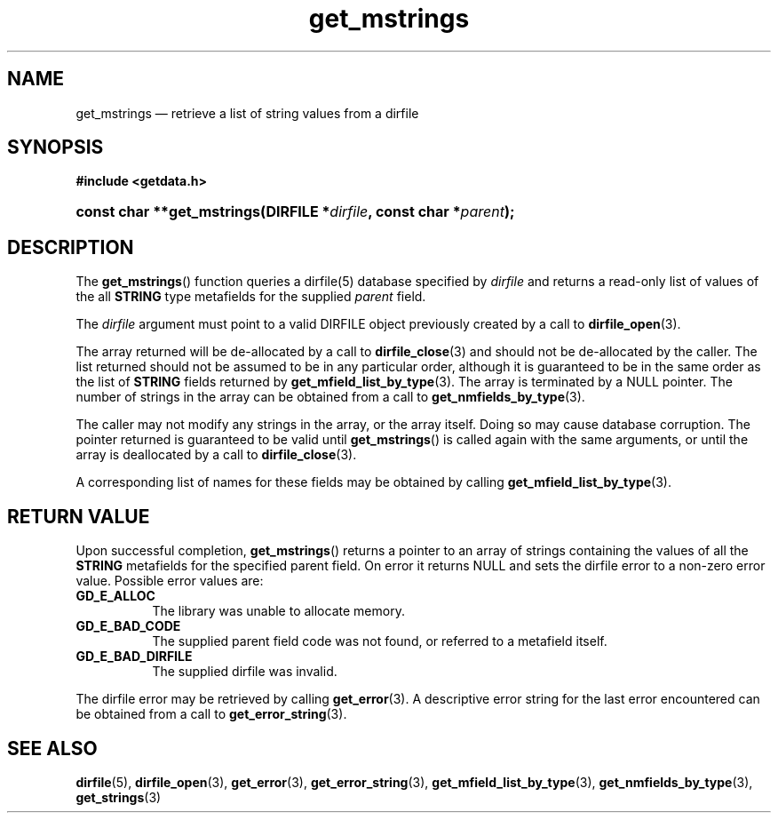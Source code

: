 .\" get_mstrings.3.  The get_mstrings man page.
.\"
.\" (C) 2008 D. V. Wiebe
.\"
.\""""""""""""""""""""""""""""""""""""""""""""""""""""""""""""""""""""""""
.\"
.\" This file is part of the GetData project.
.\"
.\" This program is free software; you can redistribute it and/or modify
.\" it under the terms of the GNU General Public License as published by
.\" the Free Software Foundation; either version 2 of the License, or
.\" (at your option) any later version.
.\"
.\" GetData is distributed in the hope that it will be useful,
.\" but WITHOUT ANY WARRANTY; without even the implied warranty of
.\" MERCHANTABILITY or FITNESS FOR A PARTICULAR PURPOSE.  See the GNU
.\" General Public License for more details.
.\"
.\" You should have received a copy of the GNU General Public License along
.\" with GetData; if not, write to the Free Software Foundation, Inc.,
.\" 51 Franklin St, Fifth Floor, Boston, MA  02110-1301  USA
.\"
.TH get_mstrings 3 "8 December 2008" "Version 0.5.0" "GETDATA"
.SH NAME
get_mstrings \(em retrieve a list of string values from a dirfile
.SH SYNOPSIS
.B #include <getdata.h>
.HP
.nh
.ad l
.BI "const char **get_mstrings(DIRFILE *" dirfile ", const char *" parent );
.hy
.ad n
.SH DESCRIPTION
The
.BR get_mstrings ()
function queries a dirfile(5) database specified by
.I dirfile
and returns a read-only list of values of the all
.B STRING
type metafields for the supplied
.I parent
field.

The 
.I dirfile
argument must point to a valid DIRFILE object previously created by a call to
.BR dirfile_open (3).

The array returned will be de-allocated by a call to
.BR dirfile_close (3)
and should not be de-allocated by the caller.  The list returned should not be
assumed to be in any particular order, although it is guaranteed to be in the
same order as the list of
.B STRING
fields returned by
.BR get_mfield_list_by_type (3).
The array is terminated by a NULL pointer.  The number of strings in the array
can be obtained from a call to
.BR get_nmfields_by_type (3).

The caller may not modify any strings in the array, or the array itself.  Doing
so may cause database corruption.  The pointer returned is guaranteed to be
valid until
.BR get_mstrings ()
is called again with the same arguments, or until the array is deallocated by
a call to
.BR dirfile_close (3).

A corresponding list of names for these fields may be obtained by calling
.BR get_mfield_list_by_type (3).

.SH RETURN VALUE
Upon successful completion,
.BR get_mstrings ()
returns a pointer to an array of strings containing the values of all the
.B STRING
metafields for the specified parent field.  On error it returns NULL and sets
the dirfile error to a non-zero error value.  Possible error values are:
.TP 8
.B GD_E_ALLOC
The library was unable to allocate memory.
.TP
.B GD_E_BAD_CODE
The supplied parent field code was not found, or referred to a metafield itself.
.TP
.B GD_E_BAD_DIRFILE
The supplied dirfile was invalid.
.P
The dirfile error may be retrieved by calling
.BR get_error (3).
A descriptive error string for the last error encountered can be obtained from
a call to
.BR get_error_string (3).
.SH SEE ALSO
.BR dirfile (5),
.BR dirfile_open (3),
.BR get_error (3),
.BR get_error_string (3),
.BR get_mfield_list_by_type (3),
.BR get_nmfields_by_type (3),
.BR get_strings (3)
